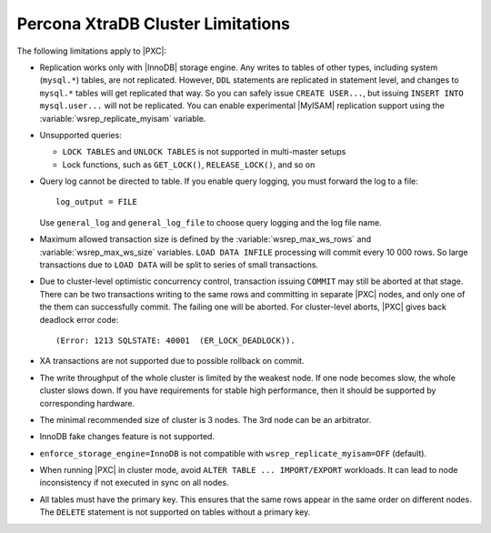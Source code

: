 .. _limitations:

==================================
Percona XtraDB Cluster Limitations
==================================

The following limitations apply to |PXC|:

* Replication works only with |InnoDB| storage engine.
  Any writes to tables of other types, including system (``mysql.*``) tables,
  are not replicated.
  However, ``DDL`` statements are replicated in statement level,
  and changes to ``mysql.*`` tables will get replicated that way.
  So you can safely issue ``CREATE USER...``,
  but issuing ``INSERT INTO mysql.user...`` will not be replicated.
  You can enable experimental |MyISAM| replication support
  using the :variable:`wsrep_replicate_myisam` variable.

* Unsupported queries:

  * ``LOCK TABLES`` and ``UNLOCK TABLES`` is not supported
    in multi-master setups

  * Lock functions, such as ``GET_LOCK()``, ``RELEASE_LOCK()``, and so on

* Query log cannot be directed to table.
  If you enable query logging, you must forward the log to a file: ::

    log_output = FILE

  Use ``general_log`` and ``general_log_file`` to choose query logging
  and the log file name.

* Maximum allowed transaction size is defined by the
  :variable:`wsrep_max_ws_rows` and :variable:`wsrep_max_ws_size` variables.
  ``LOAD DATA INFILE`` processing will commit every 10 000 rows.
  So large transactions due to ``LOAD DATA``
  will be split to series of small transactions.

* Due to cluster-level optimistic concurrency control,
  transaction issuing ``COMMIT`` may still be aborted at that stage.
  There can be two transactions writing to the same rows
  and committing in separate |PXC| nodes,
  and only one of the them can successfully commit.
  The failing one will be aborted.
  For cluster-level aborts, |PXC| gives back deadlock error code: ::

   (Error: 1213 SQLSTATE: 40001  (ER_LOCK_DEADLOCK)).

* XA transactions are not supported due to possible rollback on commit.

* The write throughput of the whole cluster is limited by the weakest node.  If
  one node becomes slow, the whole cluster slows down.  If you have requirements
  for stable high performance, then it should be supported by corresponding
  hardware.

* The minimal recommended size of cluster is 3 nodes.  The 3rd node can be an
  arbitrator.

* InnoDB fake changes feature is not supported.

* ``enforce_storage_engine=InnoDB`` is not compatible with
  ``wsrep_replicate_myisam=OFF`` (default).

* When running |PXC| in cluster mode,
  avoid ``ALTER TABLE ... IMPORT/EXPORT`` workloads.
  It can lead to node inconsistency if not executed in sync on all nodes.

* All tables must have the primary key. This ensures that the same rows appear
  in the same order on different nodes. The ``DELETE`` statement is not supported on
  tables without a primary key.

  .. seealso::

     Galera Documentation: Tables without Primary Keys
        http://galeracluster.com/documentation-webpages/limitations.html#tables-without-primary-keys
